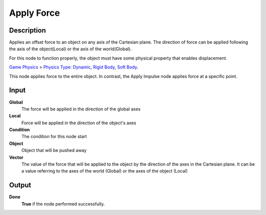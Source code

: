 ***********
Apply Force
***********

Description
===========

Applies an offset force to an object on any axis of the Cartesian plane. The direction of force can be applied following the axis of the object(Local) or the axis of the world(Global).

For this node to function properly, the object must have some physical property that enables displacement.

`Game Physics <https://upbge.org/manual/manual/editors/properties/physics.html>`_ > 
`Physics Type <https://upbge.org/manual/manual/editors/properties/physics.html#id1>`_: 
`Dynamic <https://upbge.org/manual/manual/editors/properties/physics_dynamic.html>`_, 
`Rigid Body <https://upbge.org/manual/manual/editors/properties/physics_rigid_body.html>`_, 
`Soft Body <https://upbge.org/manual/manual/editors/properties/physics_soft_body.html>`_.


This node applies force to the entire object. In contrast, the Apply Impulse node applies force at a specific point.

Input
=====

**Global**
    The force will be applied in the direction of the global axes

**Local**
    Force will be applied in the direction of the object's axes

**Condition**
    The condition for this node start

**Object**
    Object that will be pushed away

**Vector**
    The value of the force that will be applied to the object by the direction of the axes in the Cartesian plane. It can be a value referring to the axes of the world (Global) or the axes of the object (Local)

Output
======

**Done** 
    **True** if the node performed successfully.
